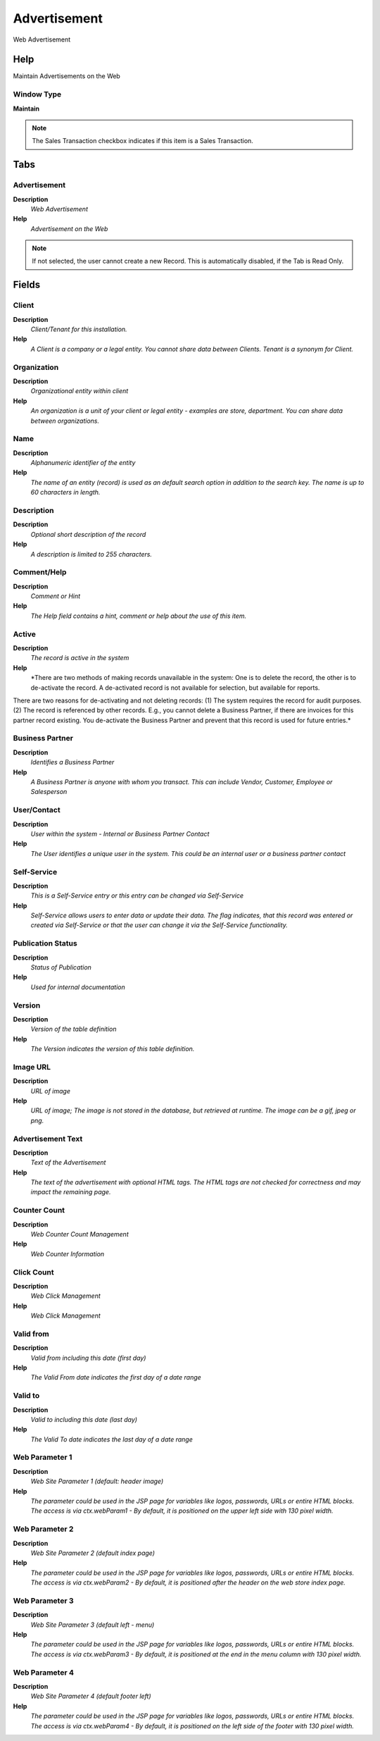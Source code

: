 
.. _functional-guide/window/window-advertisement:

=============
Advertisement
=============

Web Advertisement

Help
====
Maintain Advertisements on the Web

Window Type
-----------
\ **Maintain**\ 

.. note::
    The Sales Transaction checkbox indicates if this item is a Sales Transaction.


Tabs
====

Advertisement
-------------
\ **Description**\ 
 \ *Web Advertisement*\ 
\ **Help**\ 
 \ *Advertisement on the Web*\ 

.. note::
    If not selected, the user cannot create a new Record.  This is automatically disabled, if the Tab is Read Only.

Fields
======

Client
------
\ **Description**\ 
 \ *Client/Tenant for this installation.*\ 
\ **Help**\ 
 \ *A Client is a company or a legal entity. You cannot share data between Clients. Tenant is a synonym for Client.*\ 

Organization
------------
\ **Description**\ 
 \ *Organizational entity within client*\ 
\ **Help**\ 
 \ *An organization is a unit of your client or legal entity - examples are store, department. You can share data between organizations.*\ 

Name
----
\ **Description**\ 
 \ *Alphanumeric identifier of the entity*\ 
\ **Help**\ 
 \ *The name of an entity (record) is used as an default search option in addition to the search key. The name is up to 60 characters in length.*\ 

Description
-----------
\ **Description**\ 
 \ *Optional short description of the record*\ 
\ **Help**\ 
 \ *A description is limited to 255 characters.*\ 

Comment/Help
------------
\ **Description**\ 
 \ *Comment or Hint*\ 
\ **Help**\ 
 \ *The Help field contains a hint, comment or help about the use of this item.*\ 

Active
------
\ **Description**\ 
 \ *The record is active in the system*\ 
\ **Help**\ 
 \ *There are two methods of making records unavailable in the system: One is to delete the record, the other is to de-activate the record. A de-activated record is not available for selection, but available for reports.
There are two reasons for de-activating and not deleting records:
(1) The system requires the record for audit purposes.
(2) The record is referenced by other records. E.g., you cannot delete a Business Partner, if there are invoices for this partner record existing. You de-activate the Business Partner and prevent that this record is used for future entries.*\ 

Business Partner
----------------
\ **Description**\ 
 \ *Identifies a Business Partner*\ 
\ **Help**\ 
 \ *A Business Partner is anyone with whom you transact.  This can include Vendor, Customer, Employee or Salesperson*\ 

User/Contact
------------
\ **Description**\ 
 \ *User within the system - Internal or Business Partner Contact*\ 
\ **Help**\ 
 \ *The User identifies a unique user in the system. This could be an internal user or a business partner contact*\ 

Self-Service
------------
\ **Description**\ 
 \ *This is a Self-Service entry or this entry can be changed via Self-Service*\ 
\ **Help**\ 
 \ *Self-Service allows users to enter data or update their data.  The flag indicates, that this record was entered or created via Self-Service or that the user can change it via the Self-Service functionality.*\ 

Publication Status
------------------
\ **Description**\ 
 \ *Status of Publication*\ 
\ **Help**\ 
 \ *Used for internal documentation*\ 

Version
-------
\ **Description**\ 
 \ *Version of the table definition*\ 
\ **Help**\ 
 \ *The Version indicates the version of this table definition.*\ 

Image URL
---------
\ **Description**\ 
 \ *URL of  image*\ 
\ **Help**\ 
 \ *URL of image; The image is not stored in the database, but retrieved at runtime. The image can be a gif, jpeg or png.*\ 

Advertisement Text
------------------
\ **Description**\ 
 \ *Text of the Advertisement*\ 
\ **Help**\ 
 \ *The text of the advertisement with optional HTML tags. The HTML tags are not checked for correctness and may impact the remaining page.*\ 

Counter Count
-------------
\ **Description**\ 
 \ *Web Counter Count Management*\ 
\ **Help**\ 
 \ *Web Counter Information*\ 

Click Count
-----------
\ **Description**\ 
 \ *Web Click Management*\ 
\ **Help**\ 
 \ *Web Click Management*\ 

Valid from
----------
\ **Description**\ 
 \ *Valid from including this date (first day)*\ 
\ **Help**\ 
 \ *The Valid From date indicates the first day of a date range*\ 

Valid to
--------
\ **Description**\ 
 \ *Valid to including this date (last day)*\ 
\ **Help**\ 
 \ *The Valid To date indicates the last day of a date range*\ 

Web Parameter 1
---------------
\ **Description**\ 
 \ *Web Site Parameter 1 (default: header image)*\ 
\ **Help**\ 
 \ *The parameter could be used in the JSP page for variables like logos, passwords, URLs or entire HTML blocks. The access is via ctx.webParam1 - By default, it is positioned on the upper left side with 130 pixel width.*\ 

Web Parameter 2
---------------
\ **Description**\ 
 \ *Web Site Parameter 2 (default index page)*\ 
\ **Help**\ 
 \ *The parameter could be used in the JSP page for variables like logos, passwords, URLs or entire HTML blocks. The access is via ctx.webParam2 - By default, it is positioned after the header on the web store index page.*\ 

Web Parameter 3
---------------
\ **Description**\ 
 \ *Web Site Parameter 3 (default left - menu)*\ 
\ **Help**\ 
 \ *The parameter could be used in the JSP page for variables like logos, passwords, URLs or entire HTML blocks. The access is via ctx.webParam3 - By default, it is positioned at the end in the menu column with 130 pixel width.*\ 

Web Parameter 4
---------------
\ **Description**\ 
 \ *Web Site Parameter 4 (default footer left)*\ 
\ **Help**\ 
 \ *The parameter could be used in the JSP page for variables like logos, passwords, URLs or entire HTML blocks. The access is via ctx.webParam4 - By default, it is positioned on the left side of the footer with 130 pixel width.*\ 
